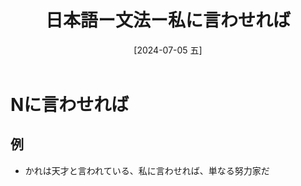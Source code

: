 :PROPERTIES:
:ID:       9f47d2c1-d441-4ccc-80b9-5307ff2e62c8
:END:
#+title: 日本語ー文法ー私に言わせれば
#+filetags: :日本語:
#+date: [2024-07-05 五]
#+last_modified: [2024-07-05 五 23:23]
* Nに言わせれば
** 例
- かれは天才と言われている、私に言わせれば、単なる努力家だ


